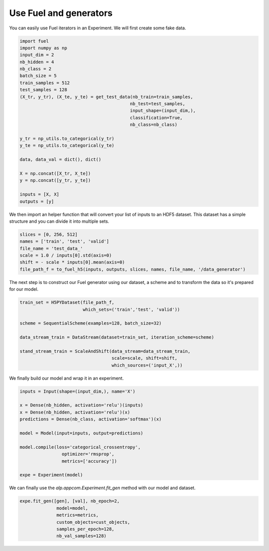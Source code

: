 =======================
Use Fuel and generators
=======================

You can easily use Fuel iterators in an Experiment.
We will first create some fake data.

.. code-block:: python

    import fuel
    import numpy as np
    input_dim = 2
    nb_hidden = 4
    nb_class = 2
    batch_size = 5
    train_samples = 512
    test_samples = 128
    (X_tr, y_tr), (X_te, y_te) = get_test_data(nb_train=train_samples,
                                              nb_test=test_samples,
                                              input_shape=(input_dim,),
                                              classification=True,
                                              nb_class=nb_class)

    y_tr = np_utils.to_categorical(y_tr)
    y_te = np_utils.to_categorical(y_te)

    data, data_val = dict(), dict()

    X = np.concat([X_tr, X_te])
    y = np.concat([y_tr, y_te])

    inputs = [X, X]
    outputs = [y]


We then import an helper function that will convert your list of inputs to an HDF5 dataset.
This dataset has a simple structure and you can divide it into multiple sets.


.. code-block:: python

    slices = [0, 256, 512]
    names = ['train', 'test', 'valid']
    file_name = 'test_data_'
    scale = 1.0 / inputs[0].std(axis=0)
    shift = - scale * inputs[0].mean(axis=0)
    file_path_f = to_fuel_h5(inputs, outputs, slices, names, file_name, '/data_generator')


The next step is to construct our Fuel generator using our dataset, a scheme and to transform the data so it's prepared for our model.


.. code-block:: python

    train_set = H5PYDataset(file_path_f,
                            which_sets=('train','test', 'valid'))

    scheme = SequentialScheme(examples=128, batch_size=32)

    data_stream_train = DataStream(dataset=train_set, iteration_scheme=scheme)

    stand_stream_train = ScaleAndShift(data_stream=data_stream_train,
                                       scale=scale, shift=shift,
                                       which_sources=('input_X',))


We finally build our model and wrap it in an experiment.


.. code-block:: python

    inputs = Input(shape=(input_dim,), name='X')

    x = Dense(nb_hidden, activation='relu')(inputs)
    x = Dense(nb_hidden, activation='relu')(x)
    predictions = Dense(nb_class, activation='softmax')(x)

    model = Model(input=inputs, output=predictions)

    model.compile(loss='categorical_crossentropy',
                    optimizer='rmsprop',
                    metrics=['accuracy'])

    expe = Experiment(model)


We can finally use the `alp.appcom.Experiment.fit_gen` method with our model and dataset.


.. code-block:: python

    expe.fit_gen([gen], [val], nb_epoch=2,
                  model=model,
                  metrics=metrics,
                  custom_objects=cust_objects,
                  samples_per_epoch=128,
                  nb_val_samples=128)
